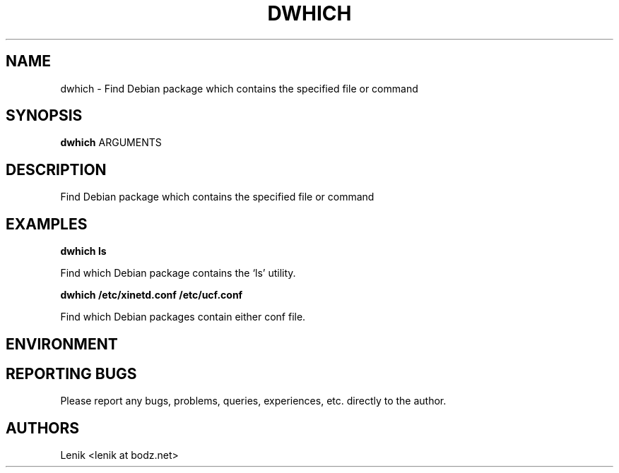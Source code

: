 .\"
.\"
.\" dwhich.man - dwhich manpage
.\" Copyright (C) 2010 Lenik (谢继雷)
.\"
.\" This program is free software; you can redistribute it and/or modify
.\" it under the terms of the GNU General Public License as published by
.\" the Free Software Foundation; either version 2 of the License, or
.\" (at your option) any later version.
.\"
.\" This program is distributed in the hope that it will be useful,
.\" but WITHOUT ANY WARRANTY; without even the implied warranty of
.\" MERCHANTABILITY or FITNESS FOR A PARTICULAR PURPOSE.  See the
.\" GNU General Public License for more details.
.\" You should have received a copy of the GNU General Public License
.\" along with this program; if not, write to the Free Software
.\" Foundation, Inc., 59 Temple Place, Suite 330, Boston, MA  02111-1307  USA
.\"
.TH DWHICH 1
.SH NAME
dwhich \- Find Debian package which contains the specified file or command
.SH SYNOPSIS
.B dwhich
ARGUMENTS
.SH DESCRIPTION
Find Debian package which contains the specified file or command

.SH EXAMPLES

.B
dwhich ls
.PP
Find which Debian package contains the `ls' utility.

.B
dwhich /etc/xinetd.conf /etc/ucf.conf
.PP
Find which Debian packages contain either conf file.

.SH ENVIRONMENT

.SH REPORTING BUGS
Please report any bugs, problems, queries, experiences, etc. directly to the author.

.SH AUTHORS
Lenik <lenik at bodz.net>
.br
